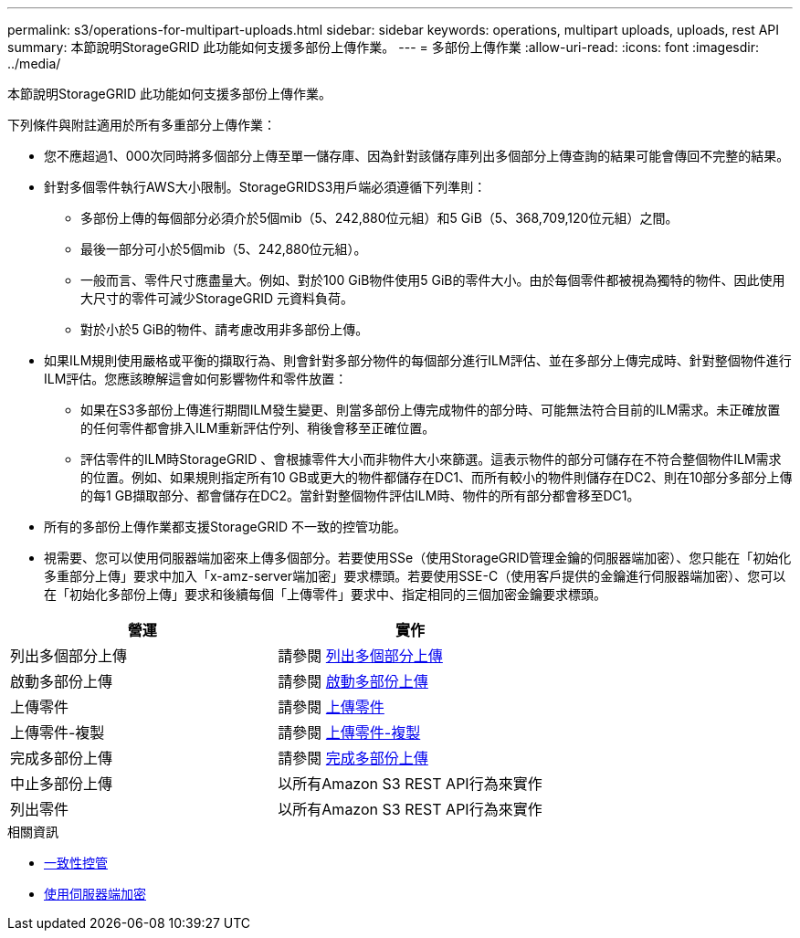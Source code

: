 ---
permalink: s3/operations-for-multipart-uploads.html 
sidebar: sidebar 
keywords: operations, multipart uploads, uploads, rest API 
summary: 本節說明StorageGRID 此功能如何支援多部份上傳作業。 
---
= 多部份上傳作業
:allow-uri-read: 
:icons: font
:imagesdir: ../media/


[role="lead"]
本節說明StorageGRID 此功能如何支援多部份上傳作業。

下列條件與附註適用於所有多重部分上傳作業：

* 您不應超過1、000次同時將多個部分上傳至單一儲存庫、因為針對該儲存庫列出多個部分上傳查詢的結果可能會傳回不完整的結果。
* 針對多個零件執行AWS大小限制。StorageGRIDS3用戶端必須遵循下列準則：
+
** 多部份上傳的每個部分必須介於5個mib（5、242,880位元組）和5 GiB（5、368,709,120位元組）之間。
** 最後一部分可小於5個mib（5、242,880位元組）。
** 一般而言、零件尺寸應盡量大。例如、對於100 GiB物件使用5 GiB的零件大小。由於每個零件都被視為獨特的物件、因此使用大尺寸的零件可減少StorageGRID 元資料負荷。
** 對於小於5 GiB的物件、請考慮改用非多部份上傳。


* 如果ILM規則使用嚴格或平衡的擷取行為、則會針對多部分物件的每個部分進行ILM評估、並在多部分上傳完成時、針對整個物件進行ILM評估。您應該瞭解這會如何影響物件和零件放置：
+
** 如果在S3多部份上傳進行期間ILM發生變更、則當多部份上傳完成物件的部分時、可能無法符合目前的ILM需求。未正確放置的任何零件都會排入ILM重新評估佇列、稍後會移至正確位置。
** 評估零件的ILM時StorageGRID 、會根據零件大小而非物件大小來篩選。這表示物件的部分可儲存在不符合整個物件ILM需求的位置。例如、如果規則指定所有10 GB或更大的物件都儲存在DC1、而所有較小的物件則儲存在DC2、則在10部分多部分上傳的每1 GB擷取部分、都會儲存在DC2。當針對整個物件評估ILM時、物件的所有部分都會移至DC1。


* 所有的多部份上傳作業都支援StorageGRID 不一致的控管功能。
* 視需要、您可以使用伺服器端加密來上傳多個部分。若要使用SSe（使用StorageGRID管理金鑰的伺服器端加密）、您只能在「初始化多重部分上傳」要求中加入「x-amz-server端加密」要求標頭。若要使用SSE-C（使用客戶提供的金鑰進行伺服器端加密）、您可以在「初始化多部份上傳」要求和後續每個「上傳零件」要求中、指定相同的三個加密金鑰要求標頭。


|===
| 營運 | 實作 


 a| 
列出多個部分上傳
 a| 
請參閱 xref:list-multipart-uploads.adoc[列出多個部分上傳]



 a| 
啟動多部份上傳
 a| 
請參閱 xref:initiate-multipart-upload.adoc[啟動多部份上傳]



 a| 
上傳零件
 a| 
請參閱 xref:upload-part.adoc[上傳零件]



 a| 
上傳零件-複製
 a| 
請參閱 xref:upload-part-copy.adoc[上傳零件-複製]



 a| 
完成多部份上傳
 a| 
請參閱 xref:complete-multipart-upload.adoc[完成多部份上傳]



 a| 
中止多部份上傳
 a| 
以所有Amazon S3 REST API行為來實作



 a| 
列出零件
 a| 
以所有Amazon S3 REST API行為來實作

|===
.相關資訊
* xref:consistency-controls.adoc[一致性控管]
* xref:using-server-side-encryption.adoc[使用伺服器端加密]

